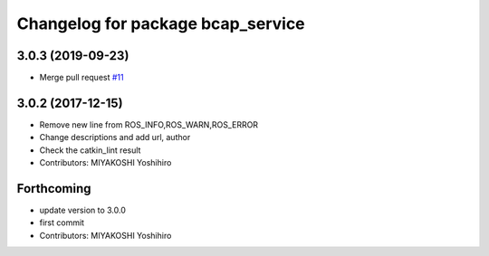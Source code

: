 ^^^^^^^^^^^^^^^^^^^^^^^^^^^^^^^^^^
Changelog for package bcap_service
^^^^^^^^^^^^^^^^^^^^^^^^^^^^^^^^^^

3.0.3 (2019-09-23)
------------------
* Merge pull request `#11 <https://github.com/DENSORobot/denso_robot_ros/pull/11>`_

3.0.2 (2017-12-15)
------------------
* Remove new line from ROS_INFO,ROS_WARN,ROS_ERROR
* Change descriptions and add url, author
* Check the catkin_lint result
* Contributors: MIYAKOSHI Yoshihiro

Forthcoming
-----------
* update version to 3.0.0
* first commit
* Contributors: MIYAKOSHI Yoshihiro
